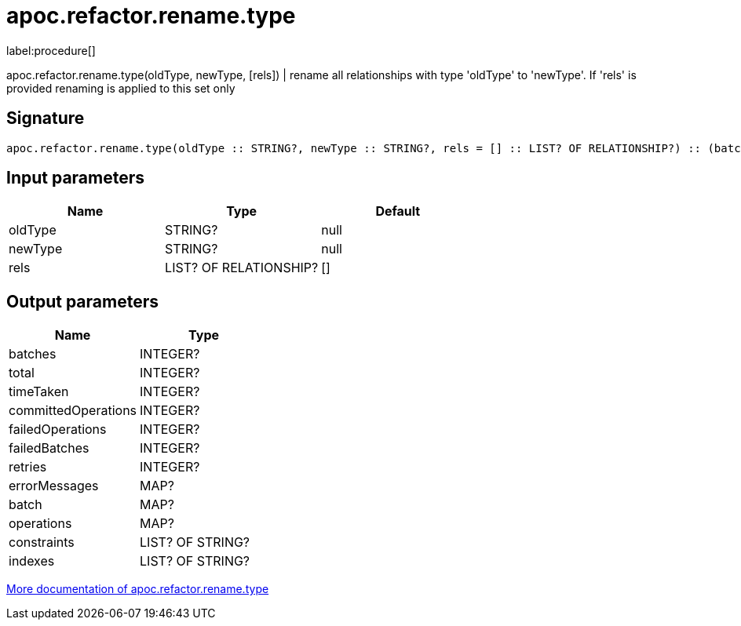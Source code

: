 ////
This file is generated by DocsTest, so don't change it!
////

= apoc.refactor.rename.type
:description: This section contains reference documentation for the apoc.refactor.rename.type procedure.

label:procedure[]

[.emphasis]
apoc.refactor.rename.type(oldType, newType, [rels]) | rename all relationships with type 'oldType' to 'newType'. If 'rels' is provided renaming is applied to this set only

== Signature

[source]
----
apoc.refactor.rename.type(oldType :: STRING?, newType :: STRING?, rels = [] :: LIST? OF RELATIONSHIP?) :: (batches :: INTEGER?, total :: INTEGER?, timeTaken :: INTEGER?, committedOperations :: INTEGER?, failedOperations :: INTEGER?, failedBatches :: INTEGER?, retries :: INTEGER?, errorMessages :: MAP?, batch :: MAP?, operations :: MAP?, constraints :: LIST? OF STRING?, indexes :: LIST? OF STRING?)
----

== Input parameters
[.procedures, opts=header]
|===
| Name | Type | Default 
|oldType|STRING?|null
|newType|STRING?|null
|rels|LIST? OF RELATIONSHIP?|[]
|===

== Output parameters
[.procedures, opts=header]
|===
| Name | Type 
|batches|INTEGER?
|total|INTEGER?
|timeTaken|INTEGER?
|committedOperations|INTEGER?
|failedOperations|INTEGER?
|failedBatches|INTEGER?
|retries|INTEGER?
|errorMessages|MAP?
|batch|MAP?
|operations|MAP?
|constraints|LIST? OF STRING?
|indexes|LIST? OF STRING?
|===

xref::graph-updates/graph-refactoring/rename-label-type-property.adoc[More documentation of apoc.refactor.rename.type,role=more information]

